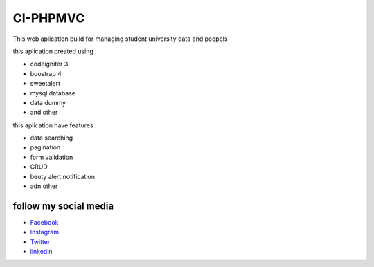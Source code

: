 ###################
CI-PHPMVC
###################
This web aplication build for managing student university data and peopels 

this aplication created using :

- codeigniter 3 
- boostrap 4
- sweetalert
- mysql database
- data dummy
- and other

this aplication have features :

- data searching 
- pagination
- form validation
- CRUD
- beuty alert notification
- adn other

*******************
follow my social media
*******************

-  `Facebook <https://www.facebook.com/yudistira.k.ngamuk>`_
-  `Instagram <https://www.instagram.com/yudistirachma/>`_
-  `Twitter <https://www.linkedin.com/in/rahma-yudistira-7080a416a/>`_
-  `linkedin <https://www.linkedin.com/in/rahma-yudistira-7080a416a/>`_
